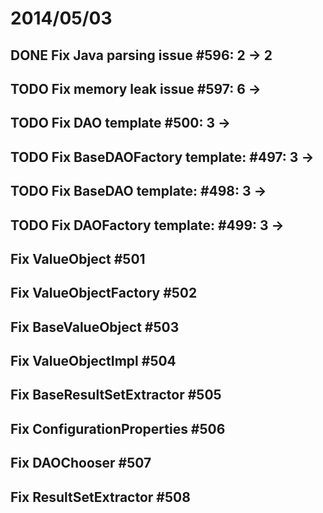 * 2014/05/03
** DONE Fix Java parsing issue #596: 2 -> 2
** TODO Fix memory leak issue #597: 6 ->
** TODO Fix DAO template #500: 3 ->
** TODO Fix BaseDAOFactory template: #497: 3 ->
** TODO Fix BaseDAO template: #498: 3 ->
** TODO Fix DAOFactory template: #499: 3 ->
** Fix ValueObject #501
** Fix ValueObjectFactory #502
** Fix BaseValueObject #503
** Fix ValueObjectImpl #504
** Fix BaseResultSetExtractor #505
** Fix ConfigurationProperties #506
** Fix DAOChooser #507
** Fix ResultSetExtractor #508
